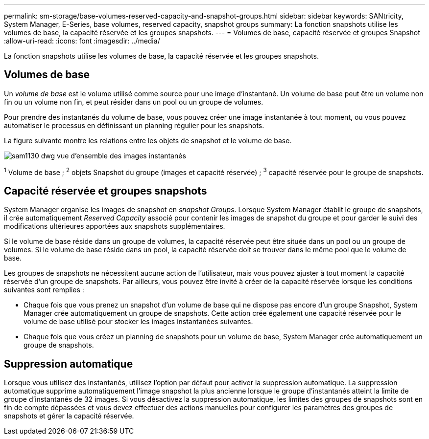 ---
permalink: sm-storage/base-volumes-reserved-capacity-and-snapshot-groups.html 
sidebar: sidebar 
keywords: SANtricity, System Manager, E-Series, base volumes, reserved capacity, snapshot groups 
summary: La fonction snapshots utilise les volumes de base, la capacité réservée et les groupes snapshots. 
---
= Volumes de base, capacité réservée et groupes Snapshot
:allow-uri-read: 
:icons: font
:imagesdir: ../media/


[role="lead"]
La fonction snapshots utilise les volumes de base, la capacité réservée et les groupes snapshots.



== Volumes de base

Un _volume de base_ est le volume utilisé comme source pour une image d'instantané. Un volume de base peut être un volume non fin ou un volume non fin, et peut résider dans un pool ou un groupe de volumes.

Pour prendre des instantanés du volume de base, vous pouvez créer une image instantanée à tout moment, ou vous pouvez automatiser le processus en définissant un planning régulier pour les snapshots.

La figure suivante montre les relations entre les objets de snapshot et le volume de base.

image::../media/sam1130-dwg-snapshots-images-overview.gif[sam1130 dwg vue d'ensemble des images instantanés]

^1^ Volume de base ; ^2^ objets Snapshot du groupe (images et capacité réservée) ; ^3^ capacité réservée pour le groupe de snapshots.



== Capacité réservée et groupes snapshots

System Manager organise les images de snapshot en _snapshot Groups_. Lorsque System Manager établit le groupe de snapshots, il crée automatiquement _Reserved Capacity_ associé pour contenir les images de snapshot du groupe et pour garder le suivi des modifications ultérieures apportées aux snapshots supplémentaires.

Si le volume de base réside dans un groupe de volumes, la capacité réservée peut être située dans un pool ou un groupe de volumes. Si le volume de base réside dans un pool, la capacité réservée doit se trouver dans le même pool que le volume de base.

Les groupes de snapshots ne nécessitent aucune action de l'utilisateur, mais vous pouvez ajuster à tout moment la capacité réservée d'un groupe de snapshots. Par ailleurs, vous pouvez être invité à créer de la capacité réservée lorsque les conditions suivantes sont remplies :

* Chaque fois que vous prenez un snapshot d'un volume de base qui ne dispose pas encore d'un groupe Snapshot, System Manager crée automatiquement un groupe de snapshots. Cette action crée également une capacité réservée pour le volume de base utilisé pour stocker les images instantanées suivantes.
* Chaque fois que vous créez un planning de snapshots pour un volume de base, System Manager crée automatiquement un groupe de snapshots.




== Suppression automatique

Lorsque vous utilisez des instantanés, utilisez l'option par défaut pour activer la suppression automatique. La suppression automatique supprime automatiquement l'image snapshot la plus ancienne lorsque le groupe d'instantanés atteint la limite de groupe d'instantanés de 32 images. Si vous désactivez la suppression automatique, les limites des groupes de snapshots sont en fin de compte dépassées et vous devez effectuer des actions manuelles pour configurer les paramètres des groupes de snapshots et gérer la capacité réservée.
